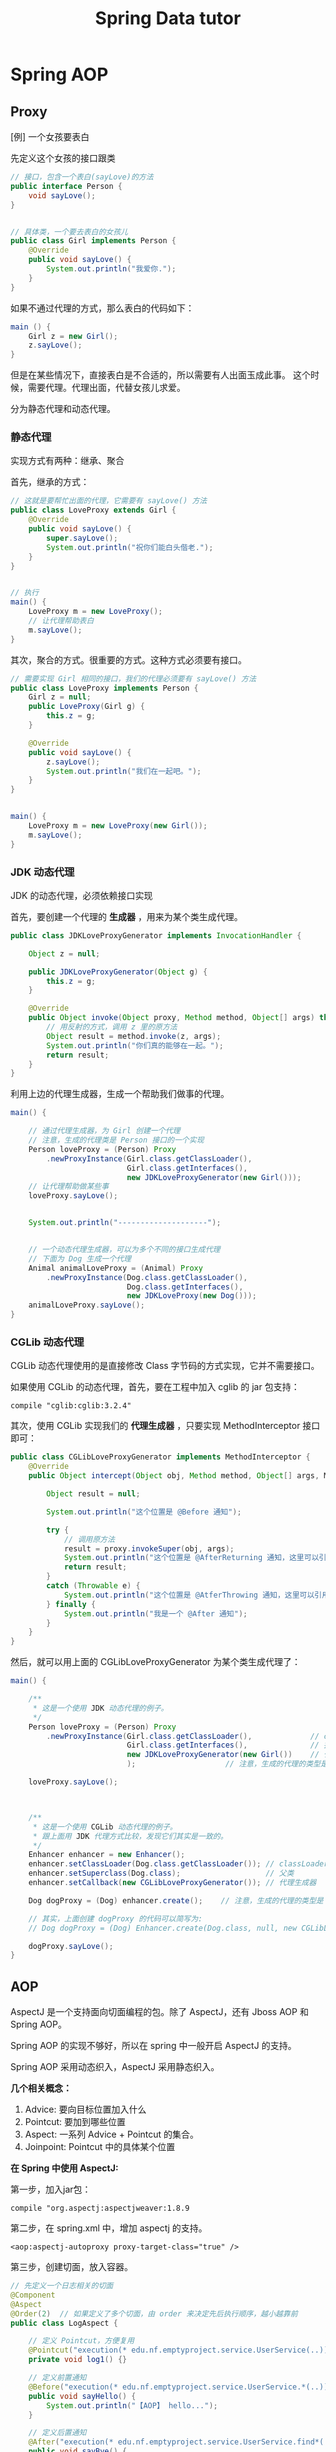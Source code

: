 #+TITLE: Spring Data tutor


* Spring AOP
** Proxy
[例] 一个女孩要表白

先定义这个女孩的接口跟类
#+BEGIN_SRC java
  // 接口，包含一个表白(sayLove)的方法
  public interface Person {
      void sayLove();
  }


  // 具体类，一个要去表白的女孩儿
  public class Girl implements Person {
      @Override
      public void sayLove() {
          System.out.println("我爱你.");
      }
  }

#+END_SRC

如果不通过代理的方式，那么表白的代码如下：
#+BEGIN_SRC java
  main () {
      Girl z = new Girl();
      z.sayLove();
  }
#+END_SRC

但是在某些情况下，直接表白是不合适的，所以需要有人出面玉成此事。
这个时候，需要代理。代理出面，代替女孩儿求爱。

分为静态代理和动态代理。

*** 静态代理

实现方式有两种：继承、聚合

首先，继承的方式：
#+BEGIN_SRC java
  // 这就是要帮忙出面的代理，它需要有 sayLove() 方法
  public class LoveProxy extends Girl {
      @Override
      public void sayLove() {
          super.sayLove();
          System.out.println("祝你们能白头偕老.");
      }
  }


  // 执行
  main() {
      LoveProxy m = new LoveProxy();
      // 让代理帮助表白
      m.sayLove();
  }
#+END_SRC


其次，聚合的方式。很重要的方式。这种方式必须要有接口。
#+BEGIN_SRC java
  // 需要实现 Girl 相同的接口，我们的代理必须要有 sayLove() 方法
  public class LoveProxy implements Person {
      Girl z = null;
      public LoveProxy(Girl g) {
          this.z = g;
      }

      @Override
      public void sayLove() {
          z.sayLove();
          System.out.println("我们在一起吧。");
      }
  }


  main() {
      LoveProxy m = new LoveProxy(new Girl());
      m.sayLove();
  }
#+END_SRC

*** JDK 动态代理
JDK 的动态代理，必须依赖接口实现

首先，要创建一个代理的 *生成器* ，用来为某个类生成代理。
#+BEGIN_SRC java
  public class JDKLoveProxyGenerator implements InvocationHandler {

      Object z = null;

      public JDKLoveProxyGenerator(Object g) {
          this.z = g;
      }

      @Override
      public Object invoke(Object proxy, Method method, Object[] args) throws Throwable {
          // 用反射的方式，调用 z 里的原方法
          Object result = method.invoke(z, args);
          System.out.println("你们真的能够在一起。");
          return result;
      }
  }
#+END_SRC


利用上边的代理生成器，生成一个帮助我们做事的代理。
#+BEGIN_SRC java
  main() {

      // 通过代理生成器，为 Girl 创建一个代理
      // 注意，生成的代理类是 Person 接口的一个实现
      Person loveProxy = (Person) Proxy
          .newProxyInstance(Girl.class.getClassLoader(),
                            Girl.class.getInterfaces(),
                            new JDKLoveProxyGenerator(new Girl()));
      // 让代理帮助做某些事
      loveProxy.sayLove();


      System.out.println("--------------------");


      // 一个动态代理生成器，可以为多个不同的接口生成代理
      // 下面为 Dog 生成一个代理
      Animal animalLoveProxy = (Animal) Proxy
          .newProxyInstance(Dog.class.getClassLoader(),
                            Dog.class.getInterfaces(),
                            new JDKLoveProxy(new Dog()));
      animalLoveProxy.sayLove();
  }
#+END_SRC


*** CGLib 动态代理
CGLib 动态代理使用的是直接修改 Class 字节码的方式实现，它并不需要接口。

如果使用 CGLib 的动态代理，首先，要在工程中加入 cglib 的 jar 包支持：
: compile "cglib:cglib:3.2.4"

其次，使用 CGLib 实现我们的 *代理生成器* ，只要实现 MethodInterceptor 接口即可：
#+BEGIN_SRC java
  public class CGLibLoveProxyGenerator implements MethodInterceptor {
      @Override
      public Object intercept(Object obj, Method method, Object[] args, MethodProxy proxy) throws Throwable {

          Object result = null;

          System.out.println("这个位置是 @Before 通知");

          try {
              // 调用原方法
              result = proxy.invokeSuper(obj, args);
              System.out.println("这个位置是 @AfterReturning 通知，这里可以引用到原函数的返回值");
              return result;
          }
          catch (Throwable e) {
              System.out.println("这个位置是 @AtferThrowing 通知，这里可以引用到异常变量");
          } finally {
              System.out.println("我是一个 @After 通知");
          }
      }
  }
#+END_SRC

然后，就可以用上面的 CGLibLoveProxyGenerator 为某个类生成代理了：
#+BEGIN_SRC java
  main() {

      /**
       * 这是一个使用 JDK 动态代理的例子。
       */
      Person loveProxy = (Person) Proxy
          .newProxyInstance(Girl.class.getClassLoader(),             // classLoader
                            Girl.class.getInterfaces(),              // 接口
                            new JDKLoveProxyGenerator(new Girl())    // 代理生成器
                            );                    // 注意，生成的代理的类型是 Person

      loveProxy.sayLove();


        
      /**
       * 这是一个使用 CGLib 动态代理的例子。
       * 跟上面用 JDK 代理方式比较，发现它们其实是一致的。
       */
      Enhancer enhancer = new Enhancer();
      enhancer.setClassLoader(Dog.class.getClassLoader()); // classLoader
      enhancer.setSuperclass(Dog.class);                   // 父类
      enhancer.setCallback(new CGLibLoveProxyGenerator()); // 代理生成器

      Dog dogProxy = (Dog) enhancer.create();    // 注意，生成的代理的类型是 Dog

      // 其实，上面创建 dogProxy 的代码可以简写为:
      // Dog dogProxy = (Dog) Enhancer.create(Dog.class, null, new CGLibLoveProxyGenerator());

      dogProxy.sayLove();
  }

#+END_SRC

** AOP
AspectJ 是一个支持面向切面编程的包。除了 AspectJ，还有 Jboss AOP 和 Spring AOP。

Spring AOP 的实现不够好，所以在 spring 中一般开启 AspectJ 的支持。

Spring AOP 采用动态织入，AspectJ 采用静态织入。


*几个相关概念：*
1. Advice: 要向目标位置加入什么
2. Pointcut: 要加到哪些位置
3. Aspect: 一系列 Advice + Pointcut 的集合。
4. Joinpoint: Pointcut 中的具体某个位置


*在 Spring 中使用 AspectJ:*

第一步，加入jar包：
: compile "org.aspectj:aspectjweaver:1.8.9

第二步，在 spring.xml 中，增加 aspectj 的支持。
: <aop:aspectj-autoproxy proxy-target-class="true" />

第三步，创建切面，放入容器。
#+BEGIN_SRC java
  // 先定义一个日志相关的切面
  @Component
  @Aspect
  @Order(2)  // 如果定义了多个切面，由 order 来决定先后执行顺序，越小越靠前
  public class LogAspect {

      // 定义 Pointcut，方便复用
      @Pointcut("execution(* edu.nf.emptyproject.service.UserService(..))")
      private void log1() {}

      // 定义前置通知
      @Before("execution(* edu.nf.emptyproject.service.UserService.*(..))")
      public void sayHello() {
          System.out.println("【AOP】 hello...");
      }

      // 定义后置通知
      @After("execution(* edu.nf.emptyproject.service.UserService.find*(..))")
      public void sayBye() {
          System.out.println("【AOP】 Goodbye...");
      }
  }


  // 定义一个计算运行时间的切面
  @Component
  @Aspect
  @Order(1)
  public class BenchmarkAspect {

      @Around("execution(* edu.nf.emptyproject.service.UserService.*(..)))")
      public Object doSomePrivsCheck(ProceedingJoinPoint joinPoint) throws Throwable {
          long start = System.currentTimeMillis();
          Object ret = joinPoint.proceed();
          System.out.printf("【AOP】 执行方法 %s 一共用了 %d ms\n", joinPoint.getSignature().getName(), System.currentTimeMillis() - start);
          return ret;
      }

  }
#+END_SRC


最后，来一发例子：
#+BEGIN_SRC java
  main () {
      ApplicationContext context = new ClassPathXmlApplicationContext("spring.xml");
      UserService userService = context.getBean(UserService.class);
      userService.sayHello();
  }
#+END_SRC


上面是用注解的形式实现的切面。当然可以用 xml 的方式同样做到：
#+BEGIN_SRC xml
  <bean id="logAspect" class="edu.xxx.LogAspect" />

  <aop:config>
    <aop:aspect ref="logAspect">
      <aop:pointcut id="a" expression="execution(* edu..*.*(..))" />
      <aop:before method="sayHello" pointcut-ref="a" />
    </aop:aspect>
  </aop:config>
#+END_SRC

Ok.


*注：AspectJ 表达式函数:*\\
| 函数          | 说明                                                          |
| excution()    | excution(* com.*.*(..)), 表示匹配 com 包下所有方法            |
| args()        | arg(int, int), 表示匹配所有参数为int, int的方法               |
| within()      | within(sss.*), 匹配sss包下所有的类下的所有方法                |
| target()      | target(sss.Test), 匹配所有的类及其子类                        |
| this()        | this(sss.Test), 当前 AOP 对象实现了Test接口的所有方法         |
| @annotation() | @annotation(com.Test), 表示匹配所有标注了@Test的方法          |
| @args()       | @arg(Test), 匹配参数注解为Test的方法                          |
| @within()     | @within(sss.Test), 匹配所有使用Test注解的类的所有方法         |
| @target       | @target(sss.Test), 所有当前目标对象使用Test注解的类的所有方法 |


** 声明式事务

事务配置分为三个部分： DataSource + TransactionManager + Proxy。

首先，在 spring.xml 中配置事务管理器(TransactionManager)：

#+BEGIN_SRC xml
  <bean id="transactionManager" class="org.springframework.orm.hibernate5.HibernateTransactionManager">
    <property name="sessionFactory" ref="sessionFactory"/>
  </bean>
#+END_SRC


然后，通过 xml 或 annotation 的方式配置事务：

*** 在 xml 中，用 aop 的方式配置:
#+BEGIN_SRC xml
  <!-- 使用事务管理器，生成事务的 advisor -->
  <tx:advice id="txAdvice" transaction-manager="transactionManager">
    <tx:attributes>
      <!-- 可以配置事务的属性 -->
      <tx:method name="get*" read-only="true" />
      <tx:method name="list*" read-only="true" />
    </tx:attributes>
  </tx:advice>

  <!-- 为指定类的指定方法，织入事务代码 -->
  <aop:config>
    <aop:pointcut id="services" expression="execution(* fish.miniblog.service.*.*(..))" />
    <aop:advisor pointcut-ref="services" advice-ref="txAdvice" />
  </aop:config>
#+END_SRC


*** 使用 @Transactional 注解的方法:

首先，在 spring.xml 中启用事务注解:
#+BEGIN_SRC xml
  <tx:annotation-driven transaction-manager="transactionManager" />
#+END_SRC

然后，就可以肆无忌惮使用 @Transactional 注解了。

* Spring MVC
** 创建 MVC 项目基本步骤

第一步，创建 Gradle 项目，在 build.gradle 增加相关依赖
#+BEGIN_SRC java
  apply plugin: 'java'
  apply plugin: 'war'

  // 指定 Java 版本
  sourceCompatibility = 1.8

  // 配置下载 jar 包的地址
  repositories {
    mavenCentral()
    jcenter()
  }

  // 配置需要的 jar 包依赖
  dependencies {

    // 定义两个局部变量
    // 这里代表我们需要的 hibernate 和 spring 的版本
    def hibernateVersion = "5.1.0.Final"
    def springVersion = "4.3.5.RELEASE"

    // 在 test 中需要用到的 jar 包
    testCompile (
      "junit:junit:4.12"
    )

    // 指明 Tomcat 上已经自带的 jar 包，这样发布的时候才不会重复
    providedCompile (
      "javax:javaee-web-api:7.0",
    )

    // 配置我们项目需要用到的所有 jar 包，即 compile 环节需要的 jar 包
    compile (

      // 本地的 OJDBC 包加入进来，要改成自己的路径
      files("E:/SSH/lib_hibernate/ojdbc7.jar"),

      // 用来管理数据源的知名 jar 包
      "c3p0:c3p0:0.9.1.2",

      // jsp 中 jstl 标签的支持 jar 包
      "javax.servlet:jstl:1.2",

      // log4j 日志支持的 jar 包
      "log4j:log4j:1.2.17",

      // 配置 hibernate
      "org.hibernate:hibernate-core:$hibernateVersion",
      "org.hibernate:hibernate-validator:5.4.0.Final",

      // 配置 spring
      "org.springframework:spring-web:$springVersion",
      "org.springframework:spring-orm:$springVersion",
      "org.springframework:spring-aop:$springVersion",
      "org.springframework:spring-webmvc:$springVersion",
      "com.fasterxml.jackson.core:jackson-databind:2.5.1",
    )
  }


  // 为编译器配置编码，防止某些情况下编译出现乱码的情况
  // 相应的，我们所有的代码应该保存成 UTF-8 格式
  tasks.withType(JavaCompile) {
    options.encoding = "UTF-8"
  }


  // 自定义任务，将工程所需要的 jar 包拷贝到项目下的 lib 文件夹下
  // 需要手动执行这个 task 才会有效果。这是为了方便导出 jar 包
  task copyJars(type: Copy) {
    // 指明我们导出的是 compile 和 test 所依赖的 jar 包
    from configurations.compile, configurations.testCompile
    // 指明导出到 "lib" 文件夹下
    into "lib"
  }
#+END_SRC

第二步，配置 web.xml，加入 spring 和 mvc 支持
#+BEGIN_SRC xml

  <!-- 如果使用 RESTful 风格的编程，需要加上这个过滤器 -->
  <!-- 它能使得 FORM 提交支持 PUT/DELETE 等方法 -->
  <filter>
    <filter-name>forRESTful</filter-name>
    <filter-class>org.springframework.web.filter.HiddenHttpMethodFilter</filter-class>
  </filter>
  <filter-mapping>
    <filter-name>forRESTful</filter-name>
    <servlet-name>springmvc</servlet-name>
  </filter-mapping>


  <!-- 配置 SpringMVC 的 DispatcherServlet  context (child) -->
  <!-- 它会为 SpringMVC 创建一个独立的容器 -->
  <!-- 如果使用 SpringMVC，这里必须要配置 -->
  <!-- 它的父容器是下面配置的 root Context -->
  <!-- 可以在 init-param 中指定配置文件路径，如果不配置，默认是 "WEB-INF/miniblog-servlet.xml" -->
  <servlet>
    <servlet-name>springmvc</servlet-name>
    <servlet-class>org.springframework.web.servlet.DispatcherServlet</servlet-class>
    <init-param>
      <param-name>contextConfigLocation</param-name>
      <param-value>classpath:spring-miniblog.xml</param-value>
    </init-param>
    <load-on-start>1</load-on-start>
  </servlet>
  <servlet-mapping>
    <servlet-name>springmvc</servlet-name>
    <url-pattern>/</url-pattern>
  </servlet-mapping>


  <!-- 配置 spring 的 root application context (parent) -->
  <!-- 创建一个根容器 -->
  <!-- 如果只是使用 SpringMVC 但不使用 Spring 其他功能，这里可以不配置 -->
  <!-- 在这个容器里，配置一些全局的东西 -->
  <!-- 比如 dao/service 的依赖，数据源，sessionFactory，声明式事务之类 -->
  <!-- 可以通过 context-param 指定配置文件路径，如果不指定，默认是 "WEB-INF/applicationContext.xml" -->
  <listener>
    <listener-class>org.springframework.web.context.ContextLoaderListener</listener-class>
  </listener>
  <context-param>
    <param-name>contextConfigLocation</param-name>
    <param-value>classpath:spring-root.xml</param-value>
  </context-param>

#+END_SRC

第三步，配置 SpringMVC 的 context 文件(spring-miniblog.xml):
#+BEGIN_SRC xml

  <!-- 注意，要引入正确的命名空间！！！ -->

  <!-- mvc 版本的 context:annotation-driven -->
  <!-- 针对 mvc 增加了一些其他支持，需要开启 -->
  <mvc:annotation-driven />

  <!-- 配置扫描发现所有具有 @Controller 注解的类，加载到容器 -->
  <!-- 注意，在 SpringMVC 的配置文件中，不要扫描 @Controller 之外的类 -->
  <context:component-scan base-package="app.controller" />

  <!-- 配置静态资源的访问映射 -->
  <!-- 比如访问 http://localhost/js/jquery.js，mvc 将会去寻找 /assets/javascript/jquery.js -->
  <mvc:resources mapping="/js/**"  location="/assets/javascript/" />
  <mvc:resources mapping="/css/**" location="/assets/stylesheet/" />


  <!-- 配置视图解析器，将 Controller 返回的字符串组织成全路径 -->
  <bean id="viewResolver" class="org.springframework.web.servlet.view.InternalResourceViewResolver">
    <property name="prefix" value="/WEB-INF/view/" />
    <property name="suffix" value=".jsp" />
  </bean>

  <!-- 配置资源文件，如下配置，资源文件则为 resource 文件夹下的 message*.properties 或 message*.xml -->
  <!-- 注意，要把资源文件保存成 UTF-8 格式，否则，需要在这里通过 defaultEncoding 指定编码 -->
  <bean id="messageSource" class="org.springframework.context.support.ReloadableResourceBundleMessageSource">
    <property name="basename" value="message" />
    <property name="defaultEncoding" value="GBK" />
  </bean>

  <!-- 根据需要，还可以在这个配置文件里配置拦截器、转换服务等 -->

#+END_SRC

第四步，如果需要建立根容器，配置根容器的 context 文件(spring-root.xml):
#+BEGIN_SRC xml
  <!-- 启用注解，让 spring 在加载的时候自动扫描指定包 -->
  <!-- 这样会将含有 @Service/@Repository/@Component 等注解的类在容器中实例化 -->
  <context:component-scan base-package="fish.miniblog.service, fish.miniblog.dao" />


  <!-- 使用外部的 properties 文件 -->
  <!-- 我们一般会将经常要改动的一些参数提取出来放到外部 -->
  <context:property-placeholder location="classpath:db.properties" />


  <!-- 配置 Hibernate 的 Sessionfactory -->
  <bean id="sessionFactory" class="org.springframework.orm.hibernate5.LocalSessionFactoryBean">
    <property name="dataSource">
      <bean class="com.mchange.v2.c3p0.ComboPooledDataSource" destroy-method="close">
        <property name="user" value="${user}" />
        <property name="password" value="${password}" />
        <property name="jdbcUrl" value="${url}" />
        <property name="driverClass" value="${driver}" />
      </bean>
    </property>
    <property name="hibernateProperties">
      <props>
        <prop key="hibernate.show_sql">true</prop>
        <prop key="hibernate.format_sql">true</prop>
        <prop key="hibernate.hbm2ddl.auto">update</prop>
        <prop key="hibernate.dialect">${dialect}</prop>
      </props>
    </property>
    <property name="packagesToScan" value="fish.miniblog.model" />
  </bean>


  <!-- 配置事务管理器 -->
  <bean id="transactionManager" class="org.springframework.orm.hibernate5.HibernateTransactionManager">
    <property name="sessionFactory" ref="sessionFactory"/>
  </bean>


  <!-- 开启事务相关的注解 -->
  <!-- 然后，就可以在 Service 相关的类或方法上通过 @Transactional 开启事务支持了 -->
  <tx:annotation-driven proxy-target-class="true"/>

#+END_SRC

第五步，建立 Controller，进行测试
#+BEGIN_SRC java
  @Controller
  @RequestMapping("/users")
  class UserController {

      @RequestMapping("/{name}")
      public String show(@PathVariable String name, Model model) {
          model.add("name", name);
          return "show";    // 返回的是 "/WEB-INF/view/show.jsp" 页面
      }
  }
#+END_SRC

** Parameters
*** 基本类型的自动绑定
会根据 handler 参数列表中的字段名字，自动绑定数据

如果参数没有被赋值，默认会尝试将 null 赋予它。所以对于一些 int 之类的类型，会抛出 IllegalStateException 异常。

*** 集合类型的自动绑定
*** 对象的自动封装
#+BEGIN_SRC html
  <!-- form -->
  <form action="/greeting">
    <input type="text" name="name" placeholder="请输入名字" />
    <input type="text" name="age" placeholder="请输入年龄" />
    <input type="submit">
  </form>
#+END_SRC

#+BEGIN_SRC java
  // handler
  @RequestMapping("/greeting")
  public String greeting(User user) {
      return "greeting";
  }

  // model
  Class User {
      private String name;
      private int age;
  }
#+END_SRC

*** HttpSession/HttpServletRequest 等的自动绑定
: public String greeting(HttpServletRequest r, HttpSession s)

*** @RequestParam
定制入参的名字和默认值等
: public String greeting(@RequestParam(name = "username", defaultValue = "xyz") String name)

*** @RequestAttribute
将 request 的某个 Attribute 值，赋予 handler 参数
: public String greeting(@RequestAttribute(name = "name") String name)

*** @CookieValue
用来绑定 cookie 中的值

*** @RequestHeader
绑定 http 请求头部的信息到参数中
: public String greeting(@RequestHeader(name = "user-agent") String ua)

*** @PathVariable
绑定 url 中匹配的串到参数中，用 {} 匹配
: @RequestMapping("/greeting/{id}")
: public String greeting(@PathVariable int id)

*** @RequestBody
将 http 请求 body 里的数据自动转换并绑定到参数。

*** @ResponseBody
忽略头部，直接将内容作为响应体返回。

示例：

#+BEGIN_SRC js
  $("#showmsg").click(function () {
      d = {"name": "xiaohui", "age": 9};
      $.ajax({
          method: 'post',
          url: '/greeting',
          data: JSON.stringify(d),
          contentType: 'application/json',
          success: function (o) {
              console.log(o);  // 得到的是 json 对象
              alert(eee.age);
              alert(eee.name);
          }
      });
  });
#+END_SRC

UserController:
#+BEGIN_SRC java
  @RequestMapping("/greeting")
  @ResponseBody
  public User greeting(@RequestBody User user) {
      System.out.println("又过了一个新年！");
      int age = user.getAge();
      user.setAge(age + 1);
      return user;
  }
#+END_SRC

*** @SessionAttribute
*** @ModelAttribute
*** Errors/BindingResult
用来绑定出错的信息

*** Model/View/ModelAndView

** 请求流程
当请求被 DispatcherServlet 拦截，会在 doService 里面完成所有的处理逻辑。

处理的大致流程是这样的：
1. 预处理
2. 根据请求的 URL 通过 HandlerMapping 获取匹配的 Controller 和 handler
3. 创建 ModelAndView 对象，这个对象将会保存所有的模型数据，还会持有页面展现相关的信息
   : ModelAndView mv = null
4. 调用相应的 handler 方法，将结果封装成 ModelAndView 赋值给 mv。
5. 调用 render 方法，将 Model 里的数据渲染到 View 视图里
6. 清理工作

所以我们需要明白，我们的 handler 最终产生的应该是一个保存了数据和视图的 ModelAndView。
即使我们的 handler 返回类型是字符串或其他，到最后还是被封装成了 ModelAndView。

而且在封装 ModelAndView 时，会将 handler 参数列表上的数据自动添加到里面。

我们可以在 jsp 里，对 ModelAndView 里的所有数据通过 el 表达式或 spring 标签进行获取。

** Validation(表单验证)
三种方法：
*** 最基本的校验
几个重要的概念
- 一个接口 Errors/BindingResult，用来保存绑定错误信息。
- 两个方法 errors.reject() / errors.rejectValue()，用来注册全局/字段级别的错误信息
- 一个标签 <form:errors path="*" />

例子，首先，在页面上：
#+BEGIN_SRC html
  <form:form action="/users/create" modelAttribute="user">
    <ul class="errorTip">
      <form:errors path="*" cssClass="error" element="li" />
    </ul>
    <div>
      <form:input path="name" />
      <form:errors path="name" cssClass="error" element="div" />
    </div>
    <div>
      <form:input type="number" path="age" />
      <form:errors path="age" cssClass="error" element="p" />
    </div>
    <input type="submit" value="注册" />
  </form:form>
#+END_SRC

然后，可以在 Controller 中的 handler 里进行校验，添加错误信息
#+BEGIN_SRC java
  @Controller
  @RequestMapping("/users")
  class UserController {

      @RequestMapping("/create")
      public String create(User user, Errors errors) {

          // 校验名字
          if(user.getName() == null || empty(user.getName())) {
              errors.rejectValue("name", null, "名字不能为空");
          }

          // 校验年龄
          if(user.getAge() < 18) {
              errors.rejectValue("age", null, "年龄太小了，18R");
          }

          // 全局检验的例子
          if(user.getName().equals("admin")) {
              errors.reject(null, "你是谁？");
          }


          // 如果有校验错误，返回相应错误页面
          if(errors.hasErrors())
              return "regist";

          // 如果没有错误，返回的页面
          return "greeting";
      }
  }
#+END_SRC

这样，就可以了。这种方法是基于 handler 的，优点是定义方便，缺点是不便于复用。

*** 自定义验证器

首先，自定义我们的验证器，只需要实现 Validator 接口即可。
#+BEGIN_SRC java
  public class UserValidator implements Validator {

      // 要来校验验证的类
      @Override
      public boolean supports(Class<?> clazz) {
          return clazz.equals(User.class);
      }

      // 写我们的校验逻辑，把相关错误注册到 errors 里面
      @Override
      public void validate(Object target, Errors errors) {
          User user = (User) target;
          if(user.getName() == null || user.getName().length() < 3) {
              errors.rejectValue("name", null, "名字不能为空，而且必须要大于 3 位");
          }

          if(user.getAge() < 18 ) {
              errors.rejectValue("age", null, "年龄必须要大于 18 岁哦");
          }
      }
  }
#+END_SRC

其次，需要注册我们的验证器。

可以注册到当前的 Controller 里面，
#+BEGIN_SRC java
  // 放到 Controller 里面，这样会在 handler 执行之前被执行
  @InitBinder
  protected void init (DataBinder binder) {
      binder.setValidator(new UserValidator());
  }
#+END_SRC

也可以在 spring-mvc.xml 配置里注册成全局的验证器。
#+BEGIN_SRC xml
  <mvc:annotation-driven validator="userValidator" />
  <bean name="userValidator" class="fish.miniblog.validator.UserValidator" />
#+END_SRC

最后，就可以在所需要验证的参数前面加上 @Validated 注解，来实现参数的自动校验了。

*** JSR-303 风格校验
JSR-303 是 java 官方推出的一套 Validation 接口。

hibernate 给出了一个完整实现。

首先，如果想使用 JSR-303 的校验风格，需要引入相应的包：
: complie "org.hibernate:hibernate-validator:5.4.0.Final"

其次，添加我们的验证逻辑。需要在我们的 model bean 上添加相关注解：
#+BEGIN_SRC java
  public class User {
      @NotNull
      @Size(min = 3, max = 10)
      private String name;

      @Range(min = 10, max = 100)
      private int age;
  }
#+END_SRC

再次，要保证在我们的 spring-mvc.xml 中存在:
: <mvc:annotation-driven />

最后，使用，只要在 Controller 的相关字段上添加 @Valid 注解即可。
#+BEGIN_SRC java
  public String create(@Valid User user, Errors errors) {
      // 其他的使用跟上面是一致的.
  }
#+END_SRC

** PropertyEditor/Convertor/Formater(日期转换为例)
*** 第一种方法：利用内置的 CustomDateEditor
首先，在我们的 Controller 的 InitBinder 里面，注册 CustomEditor
#+BEGIN_SRC java
  @InitBinder
  public void init (WebDataBinder binder) {
      CustomDateEditor dateEditor = new CustomDateEditor(new SimpleDateFormat("yyyy-MM-dd"), true);
      binder.registerCustomEditor(Date.class, dateEditor);                                );
  }
#+END_SRC

然后，就可以正常转换了。

*** 第二种方法：实现自定义转换器
spring 3.0 之后，使用 converter

#+BEGIN_SRC java
  public class MyDateConverter implements Converter<String, Date> {
      public Date convert(String datestr) {
          // 自己去实现，将字符串转换为 Date 对象。
          // 注意考虑异常处理等
          return null;
      }
  }
#+END_SRC

然后需要在配置文件中注册转换器
#+BEGIN_SRC xml
  <!-- 配置我们定义的转换服务 -->
  <mvc:annotation-driven conversion-service="myConversionService" />

  <!-- 定义全局的转换服务，可以配置多个转换器 -->
  <!-- 在这里，只配置了我们自定义的转换器，DateConverter -->
  <bean name="myConversionService" class="org.springframework.context.support.ConversionServiceFactoryBean">
    <property name="converters">
      <set>
        <bean class="fish.miniblog.converter.MyDateConverter" />
      </set>
    </property>
  </bean>

#+END_SRC

这样就可以了。所有的 yyyy-MM-yy 之类的字符串就可以正常转换成 Date 对象了。

*** 第三种方法：使用 @DateTimeFormat 注解
在 model 上，增加相应注解：
#+BEGIN_SRC java
  class User {
    @DateTimeFormat(pattern = "yyyy-MM-dd")
    private Date birthday;
  }
#+END_SRC

就可以了。

另外，如果想让返回的 JSON 对象中能够准确处理时间类型，需要用到 @JsonFormat 注解

*** 日期在页面上的显示
暂缺。

** Exception(异常处理)

SpringMVC 中默认的异常处理器是 DefaultHandlerExceptionResolver，
但它只是简单粗暴地将异常栈在页面上进行显示。
在实际项目中这种处理是不合适的。
所以，我们需要自己定制我们自己的异常处理方式。

自定义异常，主要有下面两种方法：
*** HandlerExceptionResolver

这是 SpringMVC 中所有异常处理器的总接口。
要实现自己的异常处理，就是要继承这个接口，实现自己的处理器：
#+BEGIN_SRC java
  public class MyExceptionResolver implements HandlerExceptionResolver {
      @Override
      public ModelAndView resolveException(HttpServletRequest request, HttpServletResponse response, Object handler, Exception ex) {

          ModelAndView mv = new ModelAndView();

          if(ex instanceof MyException) {
              mv.addObject("err", ex);
              mv.setModelName("error");
          } else {
              // ... 其他各种情况
          }

          return mv;
      }
  }
#+END_SRC

然后，在 springmvc.xml 中注册为 bean 即可。
#+BEGIN_SRC xml
  <bean class="fish.miniblog.MyExceptionResolver" />
#+END_SRC


当然，如果每次异常处理都需要自己定义 ExceptionResovler，很麻烦。
所以，spring 给我们提供了一个简单的默认实现，SimpleMappingExceptionResolver。
如果需要，只需要在 springmvc.xml 中注册即可：
#+BEGIN_SRC xml
  <bean class="org.springframework.web.servlet.handler.SimpleMappingExceptionResolver">
    <!-- 如果有异常，最后由 error.jsp 页面来显示错误信息  -->
    <property name="defaultErrorView"   value="error" />
    <!-- 在 error.jsp 中，使用 ${err} 来获取异常信息 -->
    <property name="exceptionAttribute" value="err" />

    <property name="exceptionMappings">
      <!-- 暂缺 -->
    </property>
  </bean>
#+END_SRC


*** @ExceptionHandler 注解

可以定义一个类似于普通 handler 的方法，添加 @ExceptionHandler 将其作为一个异常处理方法
#+BEGIN_SRC java
  @Controller
  @ControllerAdvice
  public class ExceptionController {

      @ExceptionHandler({YourException.class})
      public ModelAndView hahaha (Exception e) {
          ModelAndView mv = new ModelAndView("error");
          mv.addObject("err", e);
          return mv;
      }

      @ExceptionHandler
      public String hahaha (MyException e) {
          return "index";
      }
  }

#+END_SRC

默认只是 Controller 范围内有效的。

Spring 3 之后增加了一个 @ControllerAdvice 注解，作用在控制器上。
它会将其中所有的 @ExceptionHandler、@InitBinder、@ModelAttribute 等全局化。

所以，一般情况下，我们可以将所有 @ExceptionHandler 方法统一放置在一个加了 @ControllerAdvice 的控制器里，实现全局异常。

就酱紫，没什么好说的。

** Interceptor(拦截器)
拦截器主要用来增强 handler 方法

拦截器的接口有两个，定义拦截器就是实现他们之一
- HandlerInterceptor      参数比较多，能够更全面控制拦截行为
- WebRequestInterceptor   针对 Web 请求精简了参数列表，主要用来控制 request/ModelAndView/Exception

主要实现以下三个方法:
- preHandler()       在执行 Controller 相应 handler 之前要执行
- postHandler()      执行完 handler，进入 render 页面渲染前的阶段执行
- afterCompletion()  所有的东西都做完，退出前执行。主要用来做一些清理工作

下面是例子:

*定义*
#+BEGIN_SRC java
  // 实现 HandlerInterceptor 接口的形式
  public class MyInterceptor implements HandlerInterceptor {
      @Override
      public boolean preHandle(HttpServletRequest request, HttpServletResponse response, Object handler) throws Exception {
          // 在调用 handler 之前被调用
          // 如果返回 true，继续下面的流程，如果返回 false，直接跳转到 afterComplete 中止运行。
          return true;
      }

      @Override
      public void postHandle(HttpServletRequest request, HttpServletResponse response, Object handler, ModelAndView modelAndView) throws Exception {
          // 在调用完 handler 得到封装好的 ModelAndView 之后，渲染页面前被调用
          // 在这里，可以对 ModelAndView 里的数据作出自己的修改等
      }

      @Override
      public void afterCompletion(HttpServletRequest request, HttpServletResponse response, Object handler, Exception ex) throws Exception {
          // 在最后的清理阶段被调用
          // 在这里，进行善后操作。
      }
  }


  // 实现 WebRequestInterceptor 接口的形式
  public class HisInterceptor implements WebRequestInterceptor {
      @Override
      public void preHandle(WebRequest request) throws Exception {
          System.out.println("pre");
      }

      @Override
      public void postHandle(WebRequest request, ModelMap model) throws Exception {
          System.out.println(model);
      }

      @Override
      public void afterCompletion(WebRequest request, Exception ex) throws Exception {
          System.out.println(ex);
      }
  }


#+END_SRC

*注册*
#+BEGIN_SRC xml
  <mvc:interceptors>
    <!-- 全局拦截器 -->
    <bean class="fish.miniblog.interceptor.YourInterceptor" />
    <bean class="fish.miniblog.interceptor.MyInterceptor" />

    <!-- 作用于指定映射的拦截器 -->
    <mvc:interceptor>
      <!-- 为所有 /users/** 请求配置拦截器 -->
      <mvc:mapping path="/users/**"/>
      <bean class="fish.miniblog.interceptor.HisInterceptor" />
    </mvc:interceptor>

  </mvc:interceptors>
#+END_SRC

然后，就这样了。

** MessageSource(国际化，资源文件)

使用资源文件，实现国际化。

如果使用资源文件，只需要自定义我们自己的资源文件处理器，即实现 MessageSource 接口。

但 spring 提供了一些实现好的处理器，我们只需要注册使用，比如，ReloadableResourceBundleMessageSource：
#+BEGIN_SRC xml
  <bean class="org.springframework.context.support.ReloadableResourceBundleMessageSource">
    <!-- 指定我们的资源文件为class根目录下的 message.properties 文件 -->
    <property name="basename" value="message" />
  </bean>
#+END_SRC

在 message[.zh_CN].properties 里面定义 k/v 形式的信息。
: MY_NAME = GODMAN
: NAME.ERROR = 名字错误

然后，就可以使用了。比如：
: <fmt:message key="MY_NAME" />
再比如，在 JSR-303 验证里：
: @NotNull(message = "NAME.ERROR")
在自定义验证器里:
: errors.rejectValue("name", "NAME.ERROR")

就这样。。。简单。

** MultipartFile(文件的上传)
SpringMVC 中，文件的上传，是通过 MultipartResolver 实现的。
所以，如果要实现文件的上传，只要在 spring-mvc.xml 中注册相应的 MultipartResolver 即可。

MultipartResolver 的实现类有两个：
1. CommonsMultipartResolver
2. StandardServletMultipartResolver

两个的区别：
1. 第一个需要使用 Apache 的 commons-fileupload 等 jar 包支持，但它能在比较旧的 servlet 版本中使用。
2. 第二个不需要第三方 jar 包支持，它使用 servlet 内置的上传功能，但是只能在 Servlet 3 以上的版本使用。

*以第二个为例，使用步骤：*

首先，在 web.xml 中为 DispatcherServlet 配置 Multipart：
#+BEGIN_SRC xml
  <servlet>
    <servlet-name>mvc</servlet-name>
    <servlet-class>org.springframework.web.servlet.DispatcherServlet</servlet-class>
    <init-param>
      <param-name>contextConfigLocation</param-name>
      <param-value>classpath:spring-mvc.xml</param-value>
    </init-param>
    <load-on-startup>1</load-on-startup>

    <multipart-config>
      <!-- 上传文件的大小限制，比如下面表示 5 M -->
      <max-file-size>5242880</max-file-size>
      <!-- 一次表单提交中文件的大小限制，必须下面代表 10 M -->
      <max-request-size>10485760</max-request-size>
      <!-- 多大的文件会被自动保存到硬盘上。0 代表所有 -->
      <file-size-threshold>0</file-size-threshold>
    </multipart-config>
    
  </servlet>
#+END_SRC


其次，在 spring-mvc.xml 中注册 MultipartResolver:
#+BEGIN_SRC xml
  <bean id="multipartResolver" class="org.springframework.web.multipart.support.StandardServletMultipartResolver" />
#+END_SRC


然后，就可以使用了，比如，表单：
#+BEGIN_SRC html
  <form:form action="/file/upload" enctype="multipart/form-data">
    <input type="file" name="mfile" />
    <input type="submit" value="上传图片" />
  </form:form>
#+END_SRC


于是，就可以在 Controller 里这样处理了：
#+BEGIN_SRC java
  @PostMapping("/upload")
  public String upload(MultipartFile mfile) throws Exception {
      String savePath = ...;
      if(!mfile.isEmpty()) {
          mfile.transferTo(new File(savePath + mfile.getOriginalFilename()));
      }
      return "file/index";
  }
#+END_SRC



** 集成 javaMail 发送邮件

来一个在 SpringMVC 中通过 163 发送邮件的示例

首先，增加 jar 包
: compile "org.springframework:spring-context-support:$springVersion"
: compile "javax.mail:mail:1.4.7"

其次，在 spring.xml 中增加 mailSender 的配置：
#+BEGIN_SRC xml
  <bean id="mailSender" class="org.springframework.mail.javamail.JavaMailSenderImpl">
    <property name="host" value="smtp.163.com" />
    <property name="username" value="name" />
    <property name="password" value="pass" />
    <property name="javaMailProperties">
      <props>
        <prop key="mail.transport.protocol">smtp</prop>
        <prop key="mail.smtp.auth">true</prop>
        <prop key="mail.smtp.starttls.enable">true</prop>
        <prop key="mail.debug">true</prop>
      </props>
    </property>
  </bean>
#+END_SRC


最后，在代码中使用:
#+BEGIN_SRC java
  @Service
  public class UserService {
      
      @Resource private MailSender mailSender;

      public void sendMailDemo() {
          SimpleMailMessage mailMsg = new SimpleMailMessage();
          mailMsg.setFrom("xxx@163.com");   // 发件人
          mailMsg.setTo("12345@qq.com");    // 收件人
          mailMsg.setSubject("test");       // 邮件标题
          mailMsg.setText("测试邮件");       // 发送内容

          mailSender.send(mailMsg);         // 发送
      }
  }
#+END_SRC

* Spring Data JPA
** step by step
使用 spring data jpa，只需要下面几步:

*** 引入 Spring data 的 jar 包
在 build.gradle 里面，增加 jpa 的 starter
: compile('org.springframework.boot:spring-boot-starter-data-jpa')

*** 实现我们自己的接口
#+BEGIN_SRC java
  public interface MyRepository extends JpaRepository<Book, Long> {
      
  }
#+END_SRC

*** 实现我们的自定义方法
#+BEGIN_SRC java
    public interface MyRepository extends JpaRepository<Book, Long> {

        /* 第 1 种方式，人工智能 */
        
        public List<Book> findBookByPrice(Float price);
        @Nullable List<Person> findByEmailAddressAndLastname(EmailAddress emailAddress, String lastname);
        List<Person> findByLastnameAndFirstnameAllIgnoreCase(String lastname, String firstname);
        List<Person> findByLastnameOrderByFirstnameAsc(String lastname);
        List<Person> findByLastnameOrderByFirstnameDesc(String lastname);


        /* 第 2 种方式，NameQuery - 手动设置查询语句 */
        
        @Query("select * from Book where name = ?1")
        public List<Book> findBookByName(String name);
        
        @Query("select u from User u where u.emailAddress = :email")
        User findByEmailAddress(@Param("email") String emailAddress);

        @Query(value = "SELECT * FROM USERS WHERE EMAIL_ADDRESS = ?1", nativeQuery = true)
        User findByEmailAddress(String emailAddress);

        @Query(value = "SELECT * FROM USERS WHERE LASTNAME = ?1",
               countQuery = "SELECT count(*) FROM USERS WHERE LASTNAME = ?1",
               nativeQuery = true)
        Page<User> findByLastname(String lastname, Pageable pageable);


        /* 第 3 种，修改数据 */
        @Modifying @Query("update User u set u.firstname = ?1 where u.lastname = ?2")
        int setFixedFirstnameFor(String firstname, String lastname);

        @Modifying @Query("delete from User u where user.role.id = ?1")
        void deleteInBulkByRoleId(long roleId);
        

        /* 另外，可以设置分页、排序参数*/

        List<User> findByLastname(String lastname, Sort sort);
        List<User> findByLastname(String lastname, Pageable pageable);
        repo.findByLastname("stark", new Sort("LENGTH(firstname)"));   
    }
#+END_SRC

*** 调用
#+BEGIN_SRC java
  @Controller
  public class BookController {
      @Autowired
      private MyRepository myRepository;
      
      @RequestMapping("/index")
      public String index() {
          List<Book> books = myRepository.findBookByName("战争与和平");
          return ...;
      }
  }
#+END_SRC
** More
*Interfaces:*
- Repository
- CrudRepository
- JpaRepository

*Methods:*
- NamedQuery
- Method Created

*PageAndSort:*
- Pagable
- Sort

** 人工智能关键词示例
| 关键词            | 示例                                 | JPQL 语句                                                       |
|-------------------+--------------------------------------+-----------------------------------------------------------------|
| And               | findByLastnameAndFirstname           | … where x.lastname = ?1 and x.firstname = ?2                   |
| Or                | findByLastnameOrFirstname            | … where x.lastname = ?1 or x.firstname = ?2                    |
| Is,Equals         | findByFirstname[Is/Equals]           | … where x.firstname = ?1                                       |
| Between           | findByStartDateBetween               | … where x.startDate between ?1 and ?2                          |
| LessThan          | findByAgeLessThan                    | … where x.age < ?1                                             |
| LessThanEqual     | findByAgeLessThanEqual               | … where x.age <= ?1                                            |
| GreaterThan       | findByAgeGreaterThan                 | … where x.age > ?1                                             |
| GreaterThanEqual  | findByAgeGreaterThanEqual            | … where x.age >= ?1                                            |
| After             | findByStartDateAfter                 | … where x.startDate > ?1                                       |
| Before            | findByStartDateBefore                | … where x.startDate < ?1                                       |
| IsNull            | findByAgeIsNull                      | … where x.age is null                                          |
| IsNotNull,NotNull | findByAge(Is)NotNull                 | … where x.age not null                                         |
| Like              | findByFirstnameLike                  | … where x.firstname like ?1                                    |
| NotLike           | findByFirstnameNotLike               | … where x.firstname not like ?1                                |
| StartingWith      | findByFirstnameStartingWith          | … where x.firstname like ?1 (parameter bound with appended %)  |
| EndingWith        | findByFirstnameEndingWith            | … where x.firstname like ?1 (parameter bound with prepended %) |
| Containing        | findByFirstnameContaining            | … where x.firstname like ?1 (parameter bound wrapped in %)     |
| OrderBy           | findByAgeOrderByLastnameDesc         | … where x.age = ?1 order by x.lastname desc                    |
| Not               | findByLastnameNot                    | … where x.lastname <> ?1                                       |
| In                | findByAgeIn(Collection<Age> ages)    | … where x.age in ?1                                            |
| NotIn             | findByAgeNotIn(Collection<Age> ages) | … where x.age not in ?1                                        |
| True              | findByActiveTrue()                   | … where x.active = true                                        |
| False             | findByActiveFalse()                  | … where x.active = false                                       |
| IgnoreCase        | findByFirstnameIgnoreCase            | … where UPPER(x.firstame) = UPPER(?1)                          |
